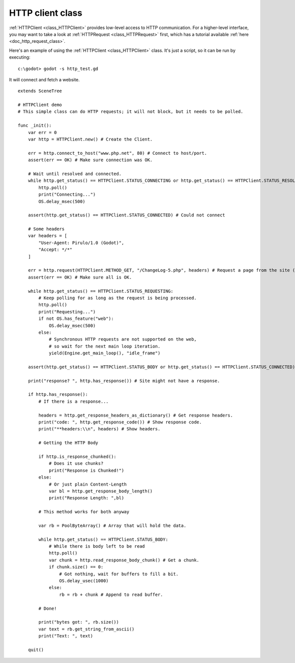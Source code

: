 .. _doc_http_client_class:

HTTP client class
=================

:ref:`HTTPClient <class_HTTPClient>` provides low-level access to HTTP communication.
For a higher-level interface, you may want to take a look at :ref:`HTTPRequest <class_HTTPRequest>` first,
which has a tutorial available :ref:`here <doc_http_request_class>`.

Here's an example of using the :ref:`HTTPClient <class_HTTPClient>`
class. It's just a script, so it can be run by executing:

::

    c:\godot> godot -s http_test.gd

It will connect and fetch a website.

::

    extends SceneTree

    # HTTPClient demo
    # This simple class can do HTTP requests; it will not block, but it needs to be polled.

    func _init():
        var err = 0
        var http = HTTPClient.new() # Create the Client.

        err = http.connect_to_host("www.php.net", 80) # Connect to host/port.
        assert(err == OK) # Make sure connection was OK.

        # Wait until resolved and connected.
        while http.get_status() == HTTPClient.STATUS_CONNECTING or http.get_status() == HTTPClient.STATUS_RESOLVING:
            http.poll()
            print("Connecting...")
            OS.delay_msec(500)

        assert(http.get_status() == HTTPClient.STATUS_CONNECTED) # Could not connect

        # Some headers
        var headers = [
            "User-Agent: Pirulo/1.0 (Godot)",
            "Accept: */*"
        ]

        err = http.request(HTTPClient.METHOD_GET, "/ChangeLog-5.php", headers) # Request a page from the site (this one was chunked..)
        assert(err == OK) # Make sure all is OK.

        while http.get_status() == HTTPClient.STATUS_REQUESTING:
            # Keep polling for as long as the request is being processed.
            http.poll()
            print("Requesting...")
            if not OS.has_feature("web"):
                OS.delay_msec(500)
            else:
                # Synchronous HTTP requests are not supported on the web,
                # so wait for the next main loop iteration.
                yield(Engine.get_main_loop(), "idle_frame")

        assert(http.get_status() == HTTPClient.STATUS_BODY or http.get_status() == HTTPClient.STATUS_CONNECTED) # Make sure request finished well.

        print("response? ", http.has_response()) # Site might not have a response.

        if http.has_response():
            # If there is a response...

            headers = http.get_response_headers_as_dictionary() # Get response headers.
            print("code: ", http.get_response_code()) # Show response code.
            print("**headers:\\n", headers) # Show headers.

            # Getting the HTTP Body

            if http.is_response_chunked():
                # Does it use chunks?
                print("Response is Chunked!")
            else:
                # Or just plain Content-Length
                var bl = http.get_response_body_length()
                print("Response Length: ",bl)

            # This method works for both anyway

            var rb = PoolByteArray() # Array that will hold the data.

            while http.get_status() == HTTPClient.STATUS_BODY:
                # While there is body left to be read
                http.poll()
                var chunk = http.read_response_body_chunk() # Get a chunk.
                if chunk.size() == 0:
                    # Got nothing, wait for buffers to fill a bit.
                    OS.delay_usec(1000)
                else:
                    rb = rb + chunk # Append to read buffer.

            # Done!

            print("bytes got: ", rb.size())
            var text = rb.get_string_from_ascii()
            print("Text: ", text)

        quit()
